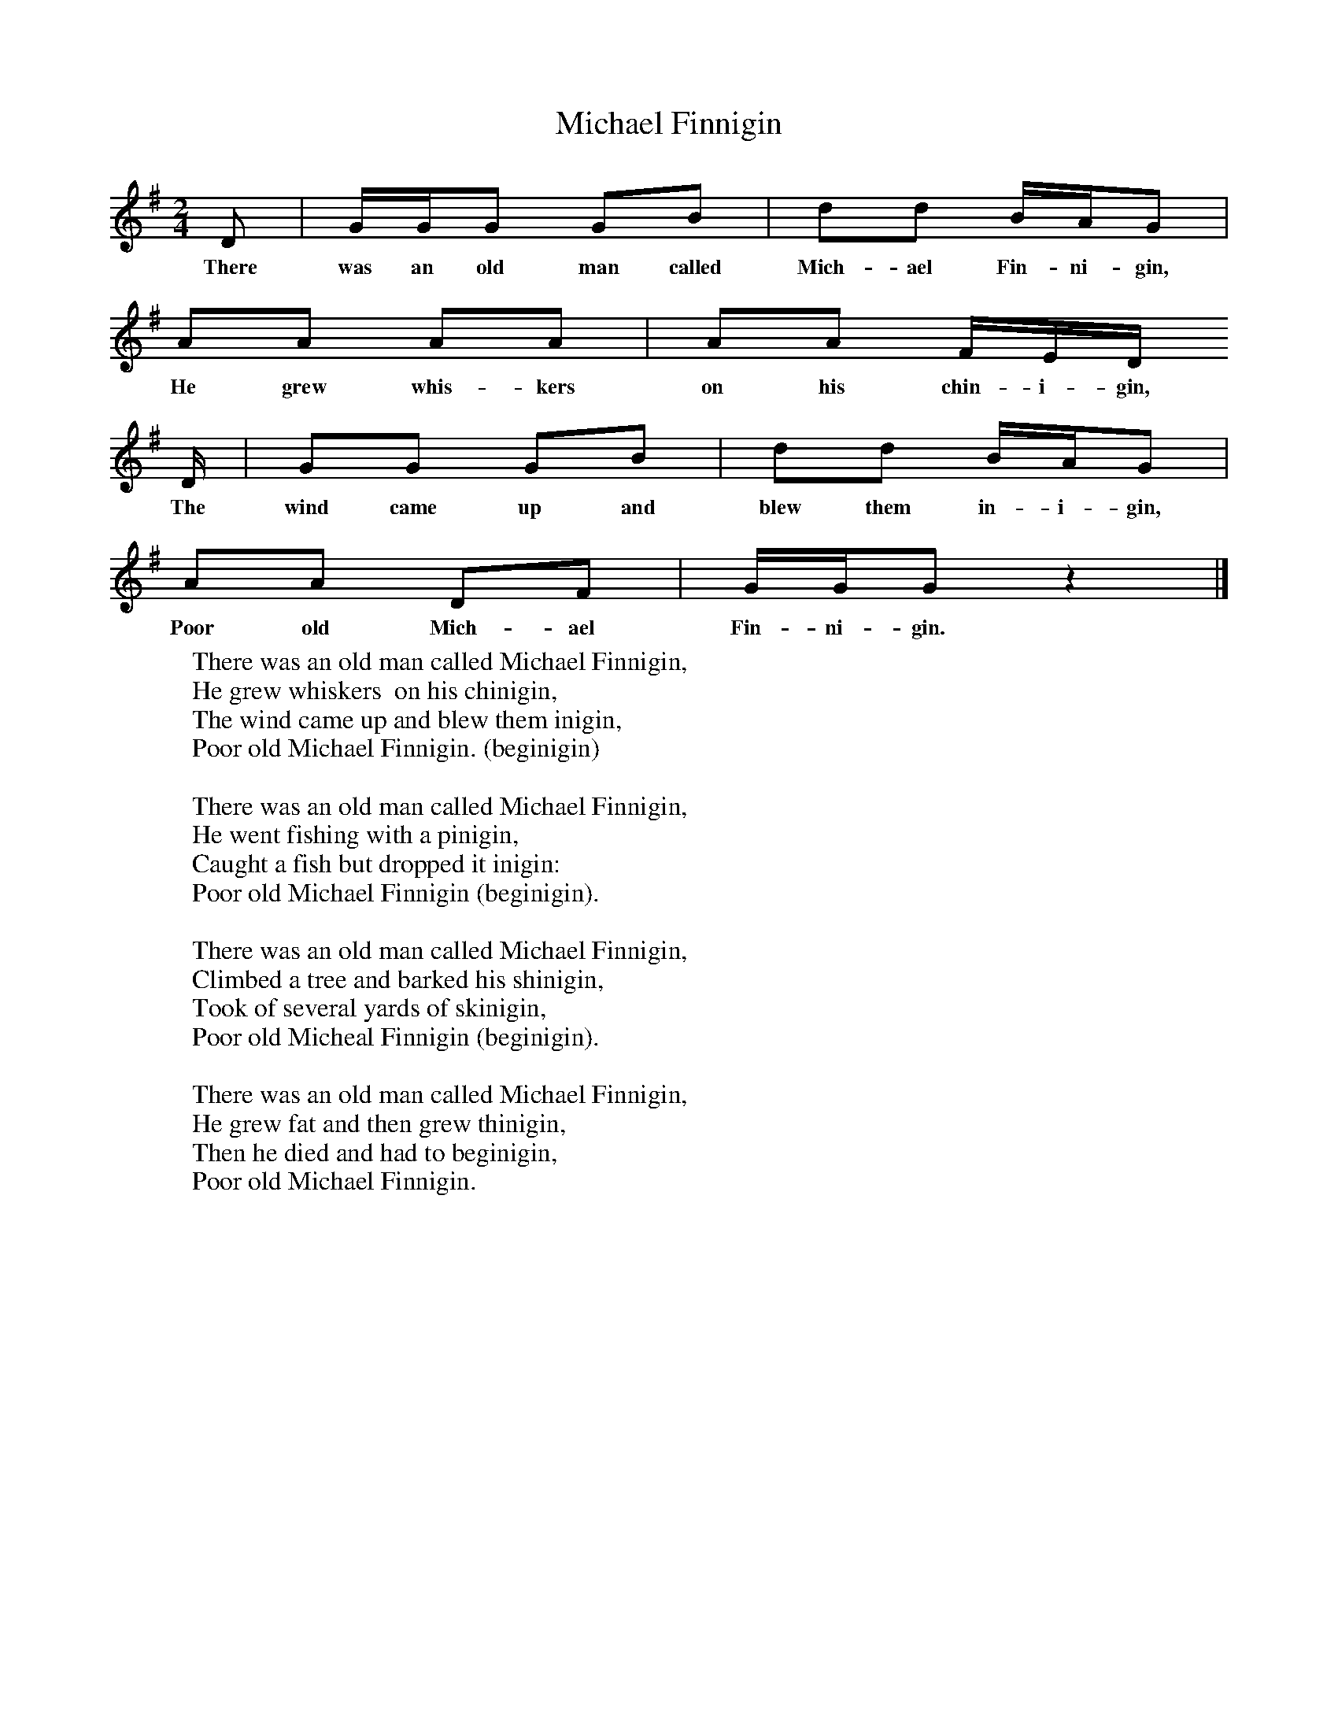 X:1
T:Michael Finnigin
B:Singing Together, Summer 1961, BBC Publications
F:http://www.folkinfo.org/songs
M:2/4     %Meter
L:1/16     %
K:G
D2 |GGG2 G2B2 |d2d2 BAG2 |
w:There was an old man called Mich-ael Fin-ni-gin,
A2A2 A2A2 | A2A2 FED
w: He grew whis-kers  on his chin-i-gin,
D |G2G2 G2B2 |d2d2 BAG2 |
w:The wind came up and blew them in-i-gin,
A2A2 D2F2 |GGG2 z4 |]
w: Poor old Mich-ael Fin-ni-gin.
W:There was an old man called Michael Finnigin,
W:He grew whiskers  on his chinigin,
W:The wind came up and blew them inigin,
W:Poor old Michael Finnigin. (beginigin)
W:
W:There was an old man called Michael Finnigin,
W:He went fishing with a pinigin,
W:Caught a fish but dropped it inigin:
W:Poor old Michael Finnigin (beginigin).
W:
W:There was an old man called Michael Finnigin,
W:Climbed a tree and barked his shinigin,
W:Took of several yards of skinigin,
W:Poor old Micheal Finnigin (beginigin).
W:
W:There was an old man called Michael Finnigin,
W:He grew fat and then grew thinigin,
W:Then he died and had to beginigin,
W:Poor old Michael Finnigin.
W:
